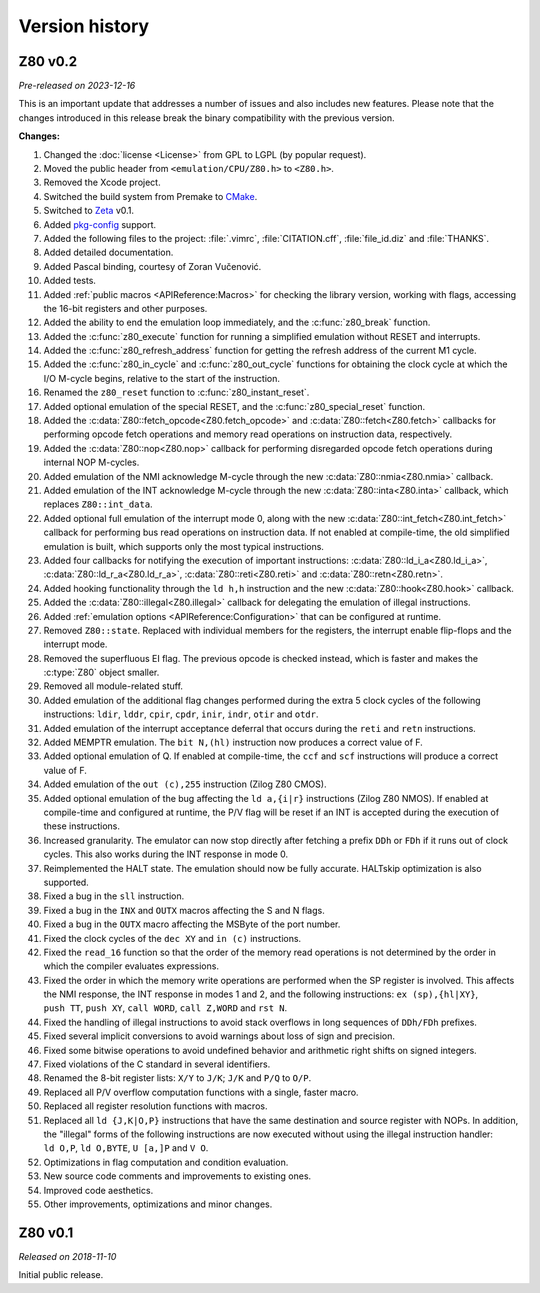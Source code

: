===============
Version history
===============

Z80 v0.2
========

*Pre-released on 2023-12-16*

This is an important update that addresses a number of issues and also includes new features. Please note that the changes introduced in this release break the binary compatibility with the previous version.

**Changes:**

1. Changed the :doc:`license <License>` from GPL to LGPL (by popular request).
2. Moved the public header from ``<emulation/CPU/Z80.h>`` to ``<Z80.h>``.
3. Removed the Xcode project.
4. Switched the build system from Premake to `CMake <https://cmake.org>`_.
5. Switched to `Zeta <https://zeta.st>`_ v0.1.
6. Added `pkg-config <https://www.freedesktop.org/wiki/Software/pkg-config>`_ support.
7. Added the following files to the project: :file:`.vimrc`, :file:`CITATION.cff`, :file:`file_id.diz` and :file:`THANKS`.
8. Added detailed documentation.
9. Added Pascal binding, courtesy of Zoran Vučenović.
10. Added tests.
11. Added :ref:`public macros <APIReference:Macros>` for checking the library version, working with flags, accessing the 16-bit registers and other purposes.
12. Added the ability to end the emulation loop immediately, and the :c:func:`z80_break` function.
13. Added the :c:func:`z80_execute` function for running a simplified emulation without RESET and interrupts.
14. Added the :c:func:`z80_refresh_address` function for getting the refresh address of the current M1 cycle.
15. Added the :c:func:`z80_in_cycle` and :c:func:`z80_out_cycle` functions for obtaining the clock cycle at which the I/O M-cycle begins, relative to the start of the instruction.
16. Renamed the ``z80_reset`` function to :c:func:`z80_instant_reset`.
17. Added optional emulation of the special RESET, and the :c:func:`z80_special_reset` function.
18. Added the :c:data:`Z80::fetch_opcode<Z80.fetch_opcode>` and :c:data:`Z80::fetch<Z80.fetch>` callbacks for performing opcode fetch operations and memory read operations on instruction data, respectively.
19. Added the :c:data:`Z80::nop<Z80.nop>` callback for performing disregarded opcode fetch operations during internal NOP M-cycles.
20. Added emulation of the NMI acknowledge M-cycle through the new :c:data:`Z80::nmia<Z80.nmia>` callback.
21. Added emulation of the INT acknowledge M-cycle through the new :c:data:`Z80::inta<Z80.inta>` callback, which replaces ``Z80::int_data``.
22. Added optional full emulation of the interrupt mode 0, along with the new :c:data:`Z80::int_fetch<Z80.int_fetch>` callback for performing bus read operations on instruction data. If not enabled at compile-time, the old simplified emulation is built, which supports only the most typical instructions.
23. Added four callbacks for notifying the execution of important instructions: :c:data:`Z80::ld_i_a<Z80.ld_i_a>`, :c:data:`Z80::ld_r_a<Z80.ld_r_a>`, :c:data:`Z80::reti<Z80.reti>` and :c:data:`Z80::retn<Z80.retn>`.
24. Added hooking functionality through the ``ld h,h`` instruction and the new :c:data:`Z80::hook<Z80.hook>` callback.
25. Added the :c:data:`Z80::illegal<Z80.illegal>` callback for delegating the emulation of illegal instructions.
26. Added :ref:`emulation options <APIReference:Configuration>` that can be configured at runtime.
27. Removed ``Z80::state``. Replaced with individual members for the registers, the interrupt enable flip-flops and the interrupt mode.
28. Removed the superfluous EI flag. The previous opcode is checked instead, which is faster and makes the :c:type:`Z80` object smaller.
29. Removed all module-related stuff.
30. Added emulation of the additional flag changes performed during the extra 5 clock cycles of the following instructions: ``ldir``, ``lddr``, ``cpir``, ``cpdr``, ``inir``, ``indr``, ``otir`` and ``otdr``.
31. Added emulation of the interrupt acceptance deferral that occurs during the ``reti`` and ``retn`` instructions.
32. Added MEMPTR emulation. The ``bit N,(hl)`` instruction now produces a correct value of F.
33. Added optional emulation of Q. If enabled at compile-time, the ``ccf`` and ``scf`` instructions will produce a correct value of F.
34. Added emulation of the ``out (c),255`` instruction (Zilog Z80 CMOS).
35. Added optional emulation of the bug affecting the ``ld a,{i|r}`` instructions (Zilog Z80 NMOS). If enabled at compile-time and configured at runtime, the P/V flag will be reset if an INT is accepted during the execution of these instructions.
36. Increased granularity. The emulator can now stop directly after fetching a prefix ``DDh`` or ``FDh`` if it runs out of clock cycles. This also works during the INT response in mode 0.
37. Reimplemented the HALT state. The emulation should now be fully accurate. HALTskip optimization is also supported.
38. Fixed a bug in the ``sll`` instruction.
39. Fixed a bug in the ``INX`` and ``OUTX`` macros affecting the S and N flags.
40. Fixed a bug in the ``OUTX`` macro affecting the MSByte of the port number.
41. Fixed the clock cycles of the ``dec XY`` and ``in (c)`` instructions.
42. Fixed the ``read_16`` function so that the order of the memory read operations is not determined by the order in which the compiler evaluates expressions.
43. Fixed the order in which the memory write operations are performed when the SP register is involved. This affects the NMI response, the INT response in modes 1 and 2, and the following instructions: ``ex (sp),{hl|XY}``, ``push TT``, ``push XY``, ``call WORD``, ``call Z,WORD`` and ``rst N``.
44. Fixed the handling of illegal instructions to avoid stack overflows in long sequences of ``DDh/FDh`` prefixes.
45. Fixed several implicit conversions to avoid warnings about loss of sign and precision.
46. Fixed some bitwise operations to avoid undefined behavior and arithmetic right shifts on signed integers.
47. Fixed violations of the C standard in several identifiers.
48. Renamed the 8-bit register lists: ``X/Y`` to ``J/K``; ``J/K`` and ``P/Q`` to ``O/P``.
49. Replaced all P/V overflow computation functions with a single, faster macro.
50. Replaced all register resolution functions with macros.
51. Replaced all ``ld {J,K|O,P}`` instructions that have the same destination and source register with NOPs. In addition, the "illegal" forms of the following instructions are now executed without using the illegal instruction handler: ``ld O,P``, ``ld O,BYTE``, ``U [a,]P`` and ``V O``.
52. Optimizations in flag computation and condition evaluation.
53. New source code comments and improvements to existing ones.
54. Improved code aesthetics.
55. Other improvements, optimizations and minor changes.

Z80 v0.1
========

*Released on 2018-11-10*

Initial public release.
